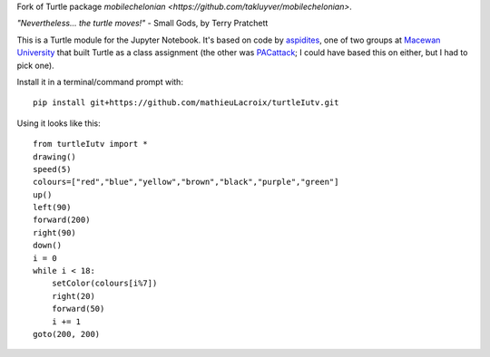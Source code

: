 Fork of Turtle package `mobilechelonian <https://github.com/takluyver/mobilechelonian>`.

*"Nevertheless... the turtle moves!"* - Small Gods, by Terry Pratchett

This is a Turtle module for the Jupyter Notebook. It's based on code by
`aspidites <https://github.com/macewanCMPT395/aspidites>`_, one of two groups at
`Macewan University <http://macewan.ca/wcm/index.htm>`_ that built Turtle
as a class assignment (the other was `PACattack <http://macewancmpt395.github.io/PACattack/>`_;
I could have based this on either, but I had to pick one).

Install it in a terminal/command prompt with::

    pip install git+https://github.com/mathieuLacroix/turtleIutv.git


Using it looks like this::

    from turtleIutv import *
    drawing()
    speed(5)
    colours=["red","blue","yellow","brown","black","purple","green"]
    up() 
    left(90)
    forward(200)
    right(90)
    down()
    i = 0
    while i < 18:
        setColor(colours[i%7])
        right(20)
        forward(50)
        i += 1
    goto(200, 200)

.. image:: sample.png

.. image:: http://mybinder.org/badge.svg
   :target: https://beta.mybinder.org/v2/gh/lacroix/turtleIutv/master?filepath=try.ipynb
